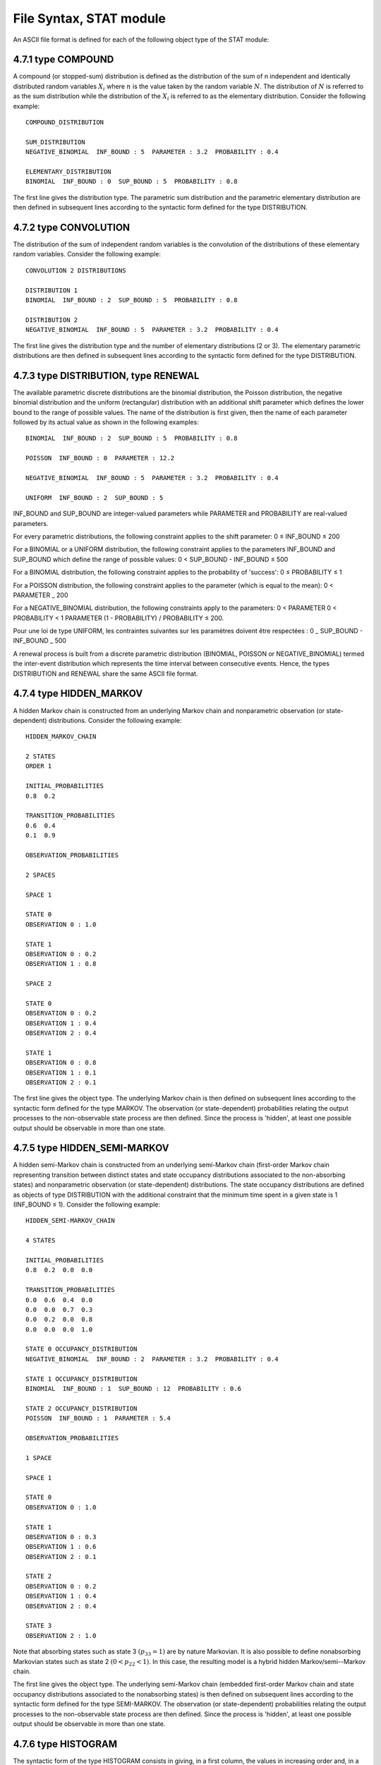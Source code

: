 .. _stat_tool_syntax:

.. |leq|   unicode:: U+02264 
.. |geq|   unicode:: U+02265 

.. .. include:: alias.rst

File Syntax, STAT module
########################

An ASCII file format is defined for each of the following object type of the STAT module:





4.7.1 type COMPOUND
===================

A compound (or stopped-sum) distribution is defined as the distribution of the sum of n independent and identically distributed random variables :math:`X_i` where :math:`n` is the value taken by the random variable :math:`N`. The distribution of :math:`N` is referred to as the sum distribution while the distribution of the :math:`X_i` is referred to as the elementary distribution. Consider the following example::

    COMPOUND_DISTRIBUTION

    SUM_DISTRIBUTION
    NEGATIVE_BINOMIAL  INF_BOUND : 5  PARAMETER : 3.2  PROBABILITY : 0.4

    ELEMENTARY_DISTRIBUTION
    BINOMIAL  INF_BOUND : 0  SUP_BOUND : 5  PROBABILITY : 0.8

The first line gives the distribution type. The parametric sum distribution and the parametric elementary distribution are then defined in subsequent lines according to the syntactic form defined for the type DISTRIBUTION.

4.7.2 type CONVOLUTION
======================

The distribution of the sum of independent random variables is the convolution of the distributions of these elementary random variables. Consider the following example::

    CONVOLUTION 2 DISTRIBUTIONS

    DISTRIBUTION 1
    BINOMIAL  INF_BOUND : 2  SUP_BOUND : 5  PROBABILITY : 0.8

    DISTRIBUTION 2
    NEGATIVE_BINOMIAL  INF_BOUND : 5  PARAMETER : 3.2  PROBABILITY : 0.4

The first line gives the distribution type and the number of elementary distributions (2 or 3). The elementary parametric distributions are then defined in subsequent lines according to the syntactic form defined for the type DISTRIBUTION.


4.7.3 type DISTRIBUTION, type RENEWAL
=====================================

The available parametric discrete distributions are the binomial distribution, the Poisson distribution, the negative binomial distribution and the uniform (rectangular) distribution with an additional shift parameter which defines the lower bound to the range of possible values. The name of the distribution is first given, then the name of each parameter followed by its actual value as shown in the following examples::

    BINOMIAL  INF_BOUND : 2  SUP_BOUND : 5  PROBABILITY : 0.8

    POISSON  INF_BOUND : 0  PARAMETER : 12.2

    NEGATIVE_BINOMIAL  INF_BOUND : 5  PARAMETER : 3.2  PROBABILITY : 0.4

    UNIFORM  INF_BOUND : 2  SUP_BOUND : 5

INF_BOUND and SUP_BOUND are integer-valued parameters while PARAMETER and PROBABILITY are real-valued parameters.

For every parametric distributions, the following constraint applies to the shift parameter:
0 |leq| INF_BOUND |leq| 200

For a BINOMIAL or a UNIFORM distribution, the following constraint applies to the parameters INF_BOUND and SUP_BOUND which define the range of possible values:
0 < SUP_BOUND - INF_BOUND |leq| 500

For a BINOMIAL distribution, the following constraint applies to the probability of 'success':
0 |leq| PROBABILITY |leq| 1

For a POISSON distribution, the following constraint applies to the parameter (which is equal to the mean):
0 < PARAMETER _ 200

For a NEGATIVE_BINOMIAL distribution, the following constraints apply to the parameters:
0 < PARAMETER
0 < PROBABILITY < 1
PARAMETER (1 - PROBABILITY) / PROBABILITY |leq| 200.

Pour une loi de type UNIFORM, les contraintes suivantes sur les paramètres doivent être respectées :
0 _ SUP_BOUND - INF_BOUND _ 500

A renewal process is built from a discrete parametric distribution (BINOMIAL, POISSON or NEGATIVE_BINOMIAL) termed the inter-event distribution which represents the time interval between consecutive events. Hence, the types DISTRIBUTION and RENEWAL share the same ASCII file format.

4.7.4 type HIDDEN_MARKOV
========================
A hidden Markov chain is constructed from an underlying Markov chain and nonparametric observation (or state-dependent) distributions. Consider the following example::

    HIDDEN_MARKOV_CHAIN

    2 STATES
    ORDER 1

    INITIAL_PROBABILITIES
    0.8  0.2

    TRANSITION_PROBABILITIES
    0.6  0.4
    0.1  0.9

    OBSERVATION_PROBABILITIES

    2 SPACES

    SPACE 1

    STATE 0
    OBSERVATION 0 : 1.0

    STATE 1
    OBSERVATION 0 : 0.2
    OBSERVATION 1 : 0.8

    SPACE 2

    STATE 0
    OBSERVATION 0 : 0.2
    OBSERVATION 1 : 0.4
    OBSERVATION 2 : 0.4
    
    STATE 1
    OBSERVATION 0 : 0.8
    OBSERVATION 1 : 0.1
    OBSERVATION 2 : 0.1

The first line gives the object type. The underlying Markov chain is then defined on subsequent lines according to the syntactic form defined for the type MARKOV. The observation (or state-dependent) probabilities relating the output processes to the non-observable state process are then defined. Since the process is 'hidden', at least one possible output should be observable in more than one state.

4.7.5 type HIDDEN_SEMI-MARKOV
=============================

A hidden semi-Markov chain is constructed from an underlying semi-Markov chain (first-order Markov chain representing transition between distinct states and state occupancy distributions associated to the non-absorbing states) and nonparametric observation (or state-dependent) distributions. The state occupancy distributions are defined as objects of type DISTRIBUTION with the additional constraint that the minimum time spent in a given state is 1 (INF_BOUND |leq| 1). Consider the following example::

    HIDDEN_SEMI-MARKOV_CHAIN

    4 STATES

    INITIAL_PROBABILITIES
    0.8  0.2  0.0  0.0

    TRANSITION_PROBABILITIES
    0.0  0.6  0.4  0.0
    0.0  0.0  0.7  0.3
    0.0  0.2  0.0  0.8
    0.0  0.0  0.0  1.0

    STATE 0 OCCUPANCY_DISTRIBUTION
    NEGATIVE_BINOMIAL  INF_BOUND : 2  PARAMETER : 3.2  PROBABILITY : 0.4

    STATE 1 OCCUPANCY_DISTRIBUTION
    BINOMIAL  INF_BOUND : 1  SUP_BOUND : 12  PROBABILITY : 0.6

    STATE 2 OCCUPANCY_DISTRIBUTION
    POISSON  INF_BOUND : 1  PARAMETER : 5.4

    OBSERVATION_PROBABILITIES
    
    1 SPACE

    SPACE 1

    STATE 0
    OBSERVATION 0 : 1.0

    STATE 1
    OBSERVATION 0 : 0.3
    OBSERVATION 1 : 0.6
    OBSERVATION 2 : 0.1

    STATE 2
    OBSERVATION 0 : 0.2
    OBSERVATION 1 : 0.4
    OBSERVATION 2 : 0.4

    STATE 3
    OBSERVATION 2 : 1.0

Note that absorbing states such as state 3 :math:`(p_{33}=1)` are by nature Markovian. It is also possible to define nonabsorbing Markovian states such as state 2 :math:`(0 < p_{22} < 1)`. In this case, the resulting model is a hybrid hidden Markov/semi--Markov chain.

The first line gives the object type. The underlying semi-Markov chain (embedded first-order Markov chain and state occupancy distributions associated to the nonabsorbing states) is then defined on subsequent lines according to the syntactic form defined for the type SEMI-MARKOV. The observation (or state-dependent) probabilities relating the output processes to the non-observable state process are then defined. Since the process is 'hidden', at least one possible output should be observable in more than one state.

4.7.6 type HISTOGRAM
====================
The syntactic form of the type HISTOGRAM consists in giving, in a first column, the values in increasing order and, in a second column, the corresponding frequencies. If a value is not given, the corresponding frequency is assumed to be null. Consider the following example::

    2   1
    3   2
    4   4
    5   12
    6   14
    7   6
    8   3
    9   2
    10  1
    12  2
    14  1

4.7.7 type MARKOV
=================
Consider the following example of an homogeneous Markov chain::

    MARKOV_CHAIN

    2 STATES
    ORDER 2

    INITIAL_PROBABILITIES
    0.8  0.2

    TRANSITION_PROBABILITIES
    0.6  0.4
    0.1  0.9
    0.3  0.7
    0.2  0.8

The first line gives the object type. Then, the number of states (between 2 and 15) and the order (between 1 and 4) are defined on the two subsequent lines. On the next lines, the initial probabilities and the transition probabilities are given. Since, the initial probabilities and the transition probabilities for a given memory constitute distributions, the elements of a line should sum to one.

It is also possible to define observation (or state-dependent) probabilities if each possible output can be observed in a single state. With this restriction, the state space corresponds to a partition of the output space and the overall process is a lumped process::

    OBSERVATION_PROBABILITIES

    2 SPACES
    
    SPACE 1
    
    STATE 0
    OBSERVATION 0 : 1.0

    STATE 1
    OBSERVATION 1 : 0.2
    OBSERVATION 2 : 0.8

    SPACE 2

    STATE 0
    OBSERVATION 0 : 0.7
    OBSERVATION 1 : 0.3
    
    STATE 1
    OBSERVATION 2 : 0.6
    OBSERVATION 3 : 0.4

Consider the following example of a non-homogeneous Markov chain::

    NON-HOMOGENEOUS_MARKOV_CHAIN
    
    3 STATES
    ORDER 1
    
    INITIAL_PROBABILITIES
    0.5  0.3  0.2
    
    TRANSITION_PROBABILITIES
    0.6  0.2  0.2
    0.1  0.8  0.1
    0.2  0.1  0.7
    
    STATE 0 HOMOGENEOUS
    
    STATE 1 NON-HOMOGENEOUS
    MONOMOLECULAR FUNCTION  PARAMETER 1 : 0.99  PARAMETER 2 : -0.34  PARAMETER 3 : 0.3
    
    STATE 2 NON-HOMOGENEOUS
    LOGISTIC FUNCTION  PARAMETER 1 : 0. 99  PARAMETER 2 : 2.8  PARAMETER 3 : 0.2

The first line gives the object type. Then, the initial probabilities and the transition probabilities are given in the same way as for an homogeneous Markov chain. The non-homogeneous / homogeneous character is then defined state by state. In the case of a non-homogeneous transition distribution, the function :math:`p_{ii}(t)` represents the self-transition in state `i` as a function of the index parameter `t`. The corresponding transition distribution defined in the transition probability matrix gives the relative weights of the probabilities of leaving state `i`.

For a MONOMOLECULAR function :math:`\left(p_{ii}(t)=a+b \exp{(-ct)}\right)`, the following constraints apply::

    0 |leq| PARAMETER 1 |leq| 1
    0 |leq| PARAMETER 1 + PARAMETER 2 |leq| 1
    PARAMETER 3 > 0
    
For a MONOMOLECULAR function :math:`\left(p_{ii}(t)=a/ \{ 1+b \exp{(-ct)}\}\right)`, the following constraints apply::

    0 |leq| PARAMETER 1 |leq| 1
    0 |leq| PARAMETER 1 / (1. + PARAMETER 2) |leq| 1
    PARAMETER 3 > 0

4.7.8 type MIXTURE
==================
A mixture is a parametric model of classification where each elementary distribution or component represents a class with its associated weight. Consider the following example::

    MIXTURE 2 DISTRIBUTIONS

    DISTRIBUTION 1  WEIGHT : 0.3
    BINOMIAL  INF_BOUND : 2  SUP_BOUND : 5  PROBABILITY : 0.8

    DISTRIBUTION 2  WEIGHT : 0.7
    NEGATIVE_BINOMIAL  INF_BOUND : 5  PARAMETER : 3.2  PROBABILITY : 0.4

The first line gives the distribution type and the number of components of the mixture (between 2 and 4). The components are then defined on two lines, the first one giving the associated weight and the second one giving the definition of the elementary parametric distribution according to the syntactic form defined for the type DISTRIBUTION. The weights should sum to one.

4.7.9 type SEMI-MARKOV
======================
A semi-Markov chain is constructed from a first-order Markov chain representing transition between distinct states and state occupancy distributions associated to the nonabsorbing states. The state occupancy distributions are defined as objects of type DISTRIBUTION with the additional constraint that the minimum time spent in a given state is at least 1 (INF_BOUND |leq| 1). Consider the following example::

    SEMI-MARKOV_CHAIN

    4 STATES

    INITIAL_PROBABILITIES
    0.8  0.2  0.0  0.0

    TRANSITION_PROBABILITIES
    0.0  0.6  0.4  0.0
    0.0  0.0  0.7  0.3
    0.0  0.2  0.0  0.8
    0.0  0.0  0.0  1.0

    STATE 0 OCCUPANCY_DISTRIBUTION
    NEGATIVE_BINOMIAL  INF_BOUND : 2  PARAMETER : 3.2  PROBABILITY : 0.4

    STATE 1 OCCUPANCY_DISTRIBUTION
    BINOMIAL  INF_BOUND : 1  SUP_BOUND : 12  PROBABILITY : 0.6

    STATE 2 OCCUPANCY_DISTRIBUTION
    POISSON  INF_BOUND : 1  PARAMETER : 5.4

The first line gives the object type while the second line gives the number of states (between 2 and 15). The embedded first-order Markov chain is then defined on subsequent lines by its initial probabilities and its transition probabilities (note that, unlike for the type MARKOV, the order should not be specified). Since this embedded Markov chain represents only transitions between distinct states, the self-transitions (i.e. elements of the main diagonal) should be equal to zero except in the case of absorbing states where the self-transitions are equal to one (e.g. state 3 in the above example). The state occupancy distributions are then defined for each nonabsorbing state according to the syntactic form defined for the type DISTRIBUTION with the additional constraint that time spent in a given state is at least 1 (INF_BOUND |leq| 1). Like for the type MARKOV, observation (or state-dependent) probabilities can be defined in order to specify a lumped process (with the restriction that each possible output can be observed in a single state).

Note that absorbing states such as state 3 :math:`(p_{33}=1)` are by nature Markovian. It is also possible to define nonabsorbing Markovian states such as state 2 :math:`(0 < p_{22} < 1)`. In this case, the resulting model is a hybrid hidden Markov/semi--Markov chain.


4.7.10 type SEQUENCES
=====================
The syntactic form of the type SEQUENCES is constituted of a header giving the number and the type of variables and of the sequence. Consider the following example of univariate sequences::

    1 VARIABLE

    VARIABLE 1 : STATE

    1 0 0 0 1 1 2 0 2 2 2 1 1 0 1 0 1 1 1 1 0 1 1 1 \
    0 1 2 2 2 1

    0 0 0 1 1 0 2 0 2 2 2 1 1 1 1 0 1 0 0 0 0 0

The type STATE is the generic type. The character '\' enables to continue a sequence on the following line.

Consider the following example of multivariate sequences::

    2 VARIABLES

    VARIABLE 1 : STATE
    VARIABLE 2 : STATE
    
    1 0 | 0 0 | 1 0 | 2 0 | 2 1 | 2 1 | 1 0 | 1 0 | 1 0 | 0 1 | 0 1 | 1 1 \
    0 1 | 2 0 | 2 1
    
    0 0 | 0 0 | 1 0 | 2 0 | 2 1 | 1 1 | 1 0 | 1 0 | 0 0 | 0 0

The character '|' enables to separate successive vectors.

Consider the following example of sequences with an explicit index parameter of type POSITION::

    2 VARIABLES

    VARIABLE 1 : POSITION
    VARIABLE 2 : STATE

    10 1 | 12 0 | 13 1 | 14 2 | 15 2 | 20 2 | 22 1 | 23 1 | 27 1 | 30 0 | 31 0 | 32 1 \
    35 1 | 37 0 | 40 1 | 45

    5 0 | 7 0 | 10 0 | 11 0 | 15 1 | 18 1 | 20 0 | 21 0 | 22 0 | 25 0 | 25

This explicit index parameter is given as a first variable and the other variables (at least one) should be of type STATE. The index values should be increasing along sequences and the sequence ends with a final index value.

The explicit index parameter of type POSITION can be replaced by inter-position intervals::

    2 VARIABLES

    VARIABLE 1 : POSITION_INTERVAL
    VARIABLE 2 : STATE

    10 1 | 2 0 | 1 1 | 1 2 | 1 2 | 5 2 | 2 1 | 1 1 | 4 1 | 3 0 | 1 0 | 1 1 \
    3 1 | 2 0 | 3 1 | 5

    5 0 | 2 0 | 3 0 | 1 0 | 4 1 | 3 1 | 2 0 | 1 0 | 1 0 | 3 0 | 0

Consider the following example of sequences with an explicit index parameter of type TIME::

    2 VARIABLES

    VARIABLE 1 : TIME
    VARIABLE 2 : STATE
    
    3 1 | 7 4 | 10 8 | 14 10 | 18 15 | 21 16 | 25 18 | 28 19 | 31 20 | 35 22 | 39 23 | 42 24 \
    45 25 | 49 25
    
    3 1 | 7 2 | 10 6 | 14 9 | 18 13 | 21 14 | 25 15 | 28 16 | 31 17 | 35 17
    
The only difference with the explicit index parameter of type POSITION is that the index values should be strictly increasing along sequences and that no final index value is required.

The explicit index parameter of type TIME can be replaced by time intervals::

    2 VARIABLES
    
    VARIABLE 1 : TIME_INTERVAL
    VARIABLE 2 : STATE
    
    3 1 | 4 4 | 3 8 | 4 10 | 4 15 | 3 16 | 4 18 | 3 19 | 3 20 | 4 22 | 4 23 | 3 24 \
    3 25 | 4 25
    
    3 1 | 4 2 | 3 6 | 4 9 | 4 13 | 3 14 | 4 15 | 3 16 | 3 17 | 4 17

4.7.11 type TIME_EVENTS
=======================
The syntactic form of data of type {time interval between two observation dates, number of events occurring between these two observation dates} consists in giving, in a first column, the time interval between two observation dates (length of the observation period), in a second column, the number of events occurring between these two observation dates and, in a third column, the corresponding frequency. The time interval between two observation dates should be given in increasing order and then, for each possible time interval, the number of events should be given in increasing order. This is equivalent of giving successively the frequency distribution of the number of events for each possible time interval between two observation dates, ranked in increasing order.

::
    # frequency distribution of the number of events for an observation period of length 20
    20  2   1
    20  3   2
    20  4   4
    20  5   12
    20  6   14
    20  7   6
    20  8   2
    20  9   1

::
    #frequency distribution of the number of events for an observation period of length 30
    30  3   1
    30  5   2
    30  6   4
    30  7   12
    30  8   14
    30  9   6
    30  10  2
    30  12  1

4.7.12 type TOPS
================
Consider the following example::

    2 VARIABLES

    VARIABLE 1 : POSITION
    VARIABLE 2 : NB_INTERNODE
    
    10 5 | 12 5 | 13 6 | 13 8 | 15 7 | 20 10 | 22 11 | 23 11 | 27 15 | 30 16 | 31 15 | 32 17 \
    35 16 | 37 18 | 40 19 | 45
    
    5 2 | 7 4 | 10 5 | 11 6 | 15 7 | 18 8 | 20 9 | 21 11 | 22 11 | 25 12 | 25

The syntactic form of the type TOPS is a variant of the syntactic form of the type SEQUENCES. 'Tops' can be seen as sequences with an explicit index parameter of type POSITION. This index parameter represents the position of successive offspring shoots along the parent shoot and a final index value gives the number of internodes of the parent shoot. The second variable of type NB_INTERNODE gives the number of internodes of the offspring shoots.

The explicit index parameter of type POSITION can be replaced by inter-position intervals::

    2 VARIABLES
    
    VARIABLE 1 : POSITION_INTERVAL
    VARIABLE 2 : NB_INTERNODE
    
    10 5 | 2 5 | 1 6 | 0 8 | 2 7 | 5 10 | 2 11 | 1 11 | 4 15 | 3 16 | 1 15 | 1 17 \
    3 16 | 2 18 | 3 19 | 5
    
    5 2 | 2 4 | 3 5 | 1 6 | 4 7 | 3 8 | 2 9 | 1 11 | 1 11 | 3 12 | 0

4.7.13 type TOP_PARAMETERS
==========================
A model of 'tops' is defined by three parameters, namely the growth probability of the parent shoot, the growth probability of the offspring shoots (both in the sense of Bernoulli processes) and the growth rhythm ratio offspring shoots / parent shoot. Consider the following example::

    TOP_PARAMETERS
    
    PROBABILITY : 0.7
    AXILLARY_PROBABILITY : 0.6
    RYTHM_RATIO : 0.8
    
    The following constraints apply to the parameters:
    
    0.05 |leq| PROBABILITY |leq| 1
    0.05 |leq| AXILLARY_PROBABILITY |leq| 1
    1/3 |leq| RYTHM_RATIO |leq| 3

4.7.14 type VECTOR_DISTANCE
===========================
The parameters of definition of a distance between vectors are the number of variables, the distance type (ABSOLUTE_VALUE or QUADRATIC) if there is more than one variable, the variable types (NUMERIC, SYMBOLIC, ORDINAL or CIRCULAR), and eventually the weights of the variables (default behaviour: the variables have the same weight), and in the symbolic case, explicit distances between symbols (default behaviour: 0 / 1 for mismatch / match). Consider the following example::

    4 VARIABLES
    
    DISTANCE : ABSOLUTE_VALUE
    
    VARIABLE 1 : NUMERIC  WEIGHT : 0.4
    
    VARIABLE 2 : ORDINAL  WEIGHT : 0.2
    
    VARIABLE 3 : SYMBOLIC  WEIGHT : 0.2
    
    4 SYMBOLS
    0
    1   0
    1   1   0
    2   2   2   0

4.7.15 type VECTORS
===================
In the syntactic form of the type VECTORS, each row corresponds to an individual and each column corresponds to a variable. Consider the following example::

    0   1   20
    1   2   96
    0   4   152
    1   12  218
    0   14  42
    0   6   57
    1   3   111
    1   2   172
    1   1   154
    0   2   31
    1   1   139

.. here below are aliases that won't appear in the output documents


